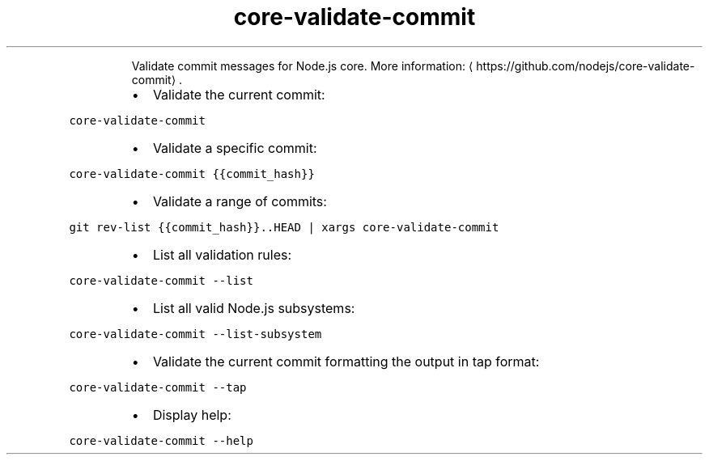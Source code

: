 .TH core\-validate\-commit
.PP
.RS
Validate commit messages for Node.js core.
More information: \[la]https://github.com/nodejs/core-validate-commit\[ra]\&.
.RE
.RS
.IP \(bu 2
Validate the current commit:
.RE
.PP
\fB\fCcore\-validate\-commit\fR
.RS
.IP \(bu 2
Validate a specific commit:
.RE
.PP
\fB\fCcore\-validate\-commit {{commit_hash}}\fR
.RS
.IP \(bu 2
Validate a range of commits:
.RE
.PP
\fB\fCgit rev\-list {{commit_hash}}..HEAD | xargs core\-validate\-commit\fR
.RS
.IP \(bu 2
List all validation rules:
.RE
.PP
\fB\fCcore\-validate\-commit \-\-list\fR
.RS
.IP \(bu 2
List all valid Node.js subsystems:
.RE
.PP
\fB\fCcore\-validate\-commit \-\-list\-subsystem\fR
.RS
.IP \(bu 2
Validate the current commit formatting the output in tap format:
.RE
.PP
\fB\fCcore\-validate\-commit \-\-tap\fR
.RS
.IP \(bu 2
Display help:
.RE
.PP
\fB\fCcore\-validate\-commit \-\-help\fR
